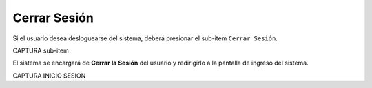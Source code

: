 Cerrar Sesión
=============

Si el usuario desea desloguearse del sistema, deberá presionar el sub-item ``Cerrar Sesión``. 

CAPTURA sub-item

El sistema se encargará de **Cerrar la Sesión** del usuario y redirigirlo a la pantalla de ingreso del sistema.

CAPTURA INICIO SESION